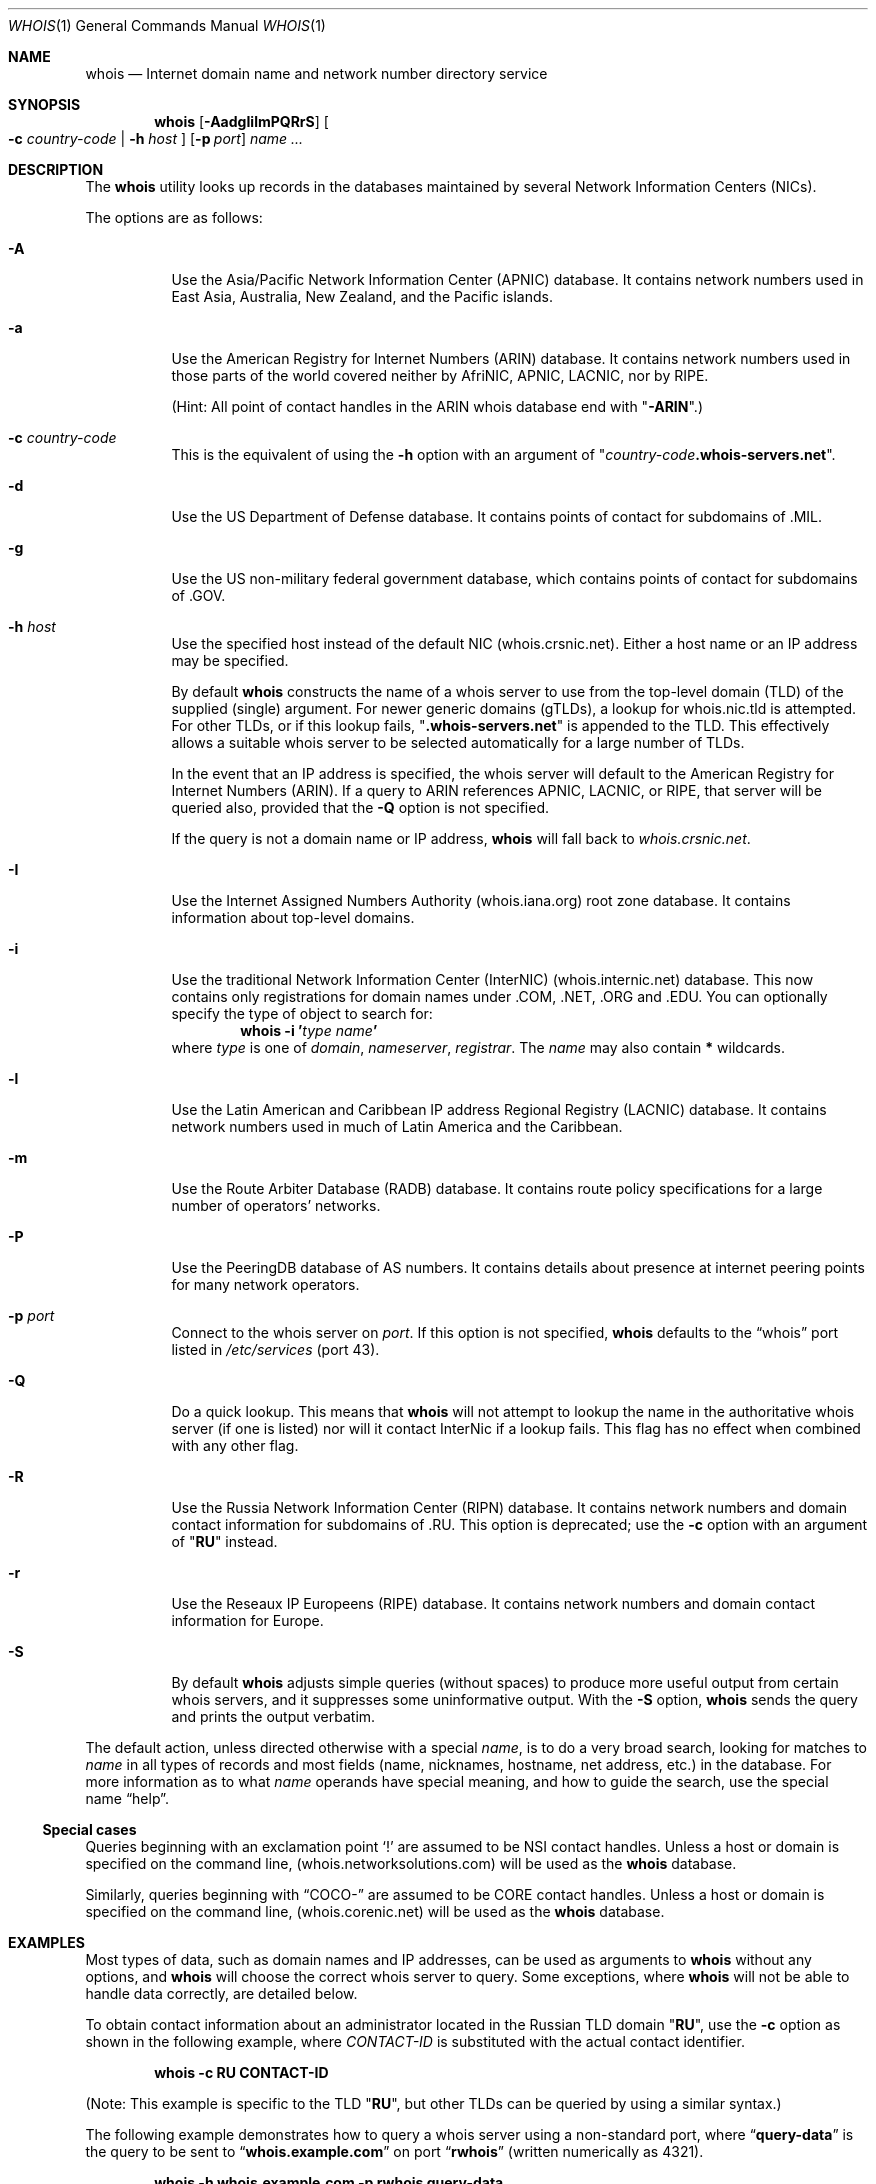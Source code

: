 .\"	$OpenBSD: whois.1,v 1.40 2024/03/16 02:00:31 millert Exp $
.\"	$NetBSD: whois.1,v 1.5 1995/08/31 21:51:32 jtc Exp $
.\"
.\" Copyright (c) 1985, 1990, 1993
.\"	The Regents of the University of California.  All rights reserved.
.\"
.\" Redistribution and use in source and binary forms, with or without
.\" modification, are permitted provided that the following conditions
.\" are met:
.\" 1. Redistributions of source code must retain the above copyright
.\"    notice, this list of conditions and the following disclaimer.
.\" 2. Redistributions in binary form must reproduce the above copyright
.\"    notice, this list of conditions and the following disclaimer in the
.\"    documentation and/or other materials provided with the distribution.
.\" 3. Neither the name of the University nor the names of its contributors
.\"    may be used to endorse or promote products derived from this software
.\"    without specific prior written permission.
.\"
.\" THIS SOFTWARE IS PROVIDED BY THE REGENTS AND CONTRIBUTORS ``AS IS'' AND
.\" ANY EXPRESS OR IMPLIED WARRANTIES, INCLUDING, BUT NOT LIMITED TO, THE
.\" IMPLIED WARRANTIES OF MERCHANTABILITY AND FITNESS FOR A PARTICULAR PURPOSE
.\" ARE DISCLAIMED.  IN NO EVENT SHALL THE REGENTS OR CONTRIBUTORS BE LIABLE
.\" FOR ANY DIRECT, INDIRECT, INCIDENTAL, SPECIAL, EXEMPLARY, OR CONSEQUENTIAL
.\" DAMAGES (INCLUDING, BUT NOT LIMITED TO, PROCUREMENT OF SUBSTITUTE GOODS
.\" OR SERVICES; LOSS OF USE, DATA, OR PROFITS; OR BUSINESS INTERRUPTION)
.\" HOWEVER CAUSED AND ON ANY THEORY OF LIABILITY, WHETHER IN CONTRACT, STRICT
.\" LIABILITY, OR TORT (INCLUDING NEGLIGENCE OR OTHERWISE) ARISING IN ANY WAY
.\" OUT OF THE USE OF THIS SOFTWARE, EVEN IF ADVISED OF THE POSSIBILITY OF
.\" SUCH DAMAGE.
.\"
.\"     @(#)whois.1	8.2 (Berkeley) 6/20/94
.\"
.Dd $Mdocdate: March 16 2024 $
.Dt WHOIS 1
.Os
.Sh NAME
.Nm whois
.Nd Internet domain name and network number directory service
.Sh SYNOPSIS
.Nm whois
.Op Fl AadgIilmPQRrS
.Oo
.Fl c Ar country-code | Fl h Ar host
.Oc
.Op Fl p Ar port
.Ar name ...
.Sh DESCRIPTION
The
.Nm
utility looks up records in the databases maintained by several
Network Information Centers
.Pq Tn NICs .
.Pp
The options are as follows:
.Bl -tag -width Ds
.It Fl A
Use the Asia/Pacific Network Information Center
.Pq Tn APNIC
database.
It contains network numbers used in East Asia, Australia,
New Zealand, and the Pacific islands.
.It Fl a
Use the American Registry for Internet Numbers
.Pq Tn ARIN
database.
It contains network numbers used in those parts of the world
covered neither by
.Tn AfriNIC ,
.Tn APNIC ,
.Tn LACNIC ,
nor by
.Tn RIPE .
.Pp
(Hint: All point of contact handles in the
.Tn ARIN
whois database end with
.Qq Li -ARIN . )
.It Fl c Ar country-code
This is the equivalent of using the
.Fl h
option with an argument of
.Qq Ar country-code Ns Li .whois-servers.net .
.It Fl d
Use the US Department of Defense database.
It contains points of contact for subdomains of
.Tn \&.MIL .
.It Fl g
Use the US non-military federal government database, which contains points of
contact for subdomains of
.Tn \&.GOV .
.It Fl h Ar host
Use the specified host instead of the default NIC
(whois.crsnic.net).
Either a host name or an IP address may be specified.
.Pp
By default
.Nm
constructs the name of a whois server to use from the top-level domain
.Pq Tn TLD
of the supplied (single) argument.
For newer generic domains (gTLDs), a lookup for whois.nic.tld is attempted.
For other TLDs, or if this lookup fails,
.Qq Li .whois-servers.net
is appended to the TLD.
This effectively allows a suitable whois server to be selected
automatically for a large number of
.Tn TLDs .
.Pp
In the event that an IP
address is specified, the whois server will default to the American
Registry for Internet Numbers
.Pq Tn ARIN .
If a query to
.Tn ARIN
references
.Tn APNIC , LACNIC ,
or
.Tn RIPE ,
that server will be queried also, provided that the
.Fl Q
option is not specified.
.Pp
If the query is not a domain name or IP address,
.Nm
will fall back to
.Pa whois.crsnic.net .
.It Fl I
Use the Internet Assigned Numbers Authority
.Pq whois.iana.org
root zone database.
It contains information about top-level domains.
.It Fl i
Use the traditional Network Information Center (InterNIC)
.Pq Tn whois.internic.net
database.
This now contains only registrations for domain names under
.Tn \&.COM ,
.Tn \&.NET ,
.Tn \&.ORG
and
.Tn \&.EDU .
You can optionally specify the type of object to search for:
.D1 Ic whois -i ' Ns Ar type Ar name Ns Ic '
where
.Ar type
is one of
.Em domain , nameserver , registrar .
The
.Ar name
may also contain
.Li *
wildcards.
.It Fl l
Use the Latin American and Caribbean IP address Regional Registry
.Pq Tn LACNIC
database.
It contains network numbers used in much of Latin America and the
Caribbean.
.It Fl m
Use the Route Arbiter Database
.Pq Tn RADB
database.
It contains route policy specifications for a large
number of operators' networks.
.It Fl P
Use the PeeringDB database of AS numbers.
It contains details about presence at internet peering points
for many network operators.
.It Fl p Ar port
Connect to the whois server on
.Ar port .
If this option is not specified,
.Nm
defaults to the
.Dq whois
port listed in
.Pa /etc/services
(port 43).
.It Fl Q
Do a quick lookup.
This means that
.Nm
will not attempt to lookup the name in the authoritative whois
server (if one is listed) nor will it contact InterNic if a lookup
fails.
This flag has no effect when combined with any other flag.
.It Fl R
Use the Russia Network Information Center
.Pq Tn RIPN
database.
It contains network numbers and domain contact information
for subdomains of
.Tn \&.RU .
This option is deprecated; use the
.Fl c
option with an argument of
.Qq Li RU
instead.
.It Fl r
Use the Reseaux IP Europeens
.Pq Tn RIPE
database.
It contains network numbers and domain contact information for Europe.
.It Fl S
By default
.Nm
adjusts simple queries (without spaces) to produce more useful output
from certain whois servers, and it suppresses some uninformative output.
With the
.Fl S
option,
.Nm
sends the query and prints the output verbatim.
.El
.Pp
The default action, unless directed otherwise with a special
.Ar name ,
is to do a very broad search, looking for matches to
.Ar name
in all types of records and most fields (name, nicknames, hostname, net
address, etc.) in the database.
For more information as to what
.Ar name
operands have special meaning, and how to guide the search, use
the special name
.Dq help .
.Ss Special cases
Queries beginning with an exclamation point
.Ql \&!
are assumed to be
.Tn NSI
contact handles.
Unless a host or domain is specified on the command line,
.Pq whois.networksolutions.com
will be used as the
.Nm
database.
.Pp
Similarly, queries beginning with
.Dq COCO-
are assumed to be
.Tn CORE
contact handles.
Unless a host or domain is specified on the command line,
.Pq whois.corenic.net
will be used as the
.Nm
database.
.Sh EXAMPLES
Most types of data, such as domain names and
.Tn IP
addresses, can be used as arguments to
.Nm
without any options, and
.Nm
will choose the correct whois server to query.
Some exceptions, where
.Nm
will not be able to handle data correctly, are detailed below.
.Pp
To obtain contact information about an
administrator located in the Russian
.Tn TLD
domain
.Qq Li RU ,
use the
.Fl c
option as shown in the following example, where
.Ar CONTACT-ID
is substituted with the actual contact identifier.
.Pp
.Dl "whois -c RU CONTACT-ID"
.Pp
(Note: This example is specific to the
.Tn TLD
.Qq Li RU ,
but other
.Tn TLDs
can be queried by using a similar syntax.)
.Pp
The following example demonstrates how to query
a whois server using a non-standard port, where
.Dq Li query-data
is the query to be sent to
.Dq Li whois.example.com
on port
.Dq Li rwhois
(written numerically as 4321).
.Pp
.Dl "whois -h whois.example.com -p rwhois query-data"
.Sh STANDARDS
.Rs
.%A K. Harrenstien
.%A M. Stahl
.%A E. Feinler
.%D October 1985
.%R RFC 954
.%T NICNAME/WHOIS
.Re
.Pp
.Rs
.%A L. Daigle
.%D September 2004
.%R RFC 3912
.%T WHOIS Protocol Specification
.Re
.Sh HISTORY
The
.Nm
command appeared in
.Bx 4.1c .
